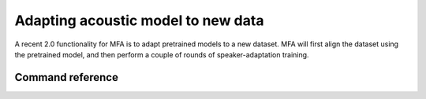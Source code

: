 .. _adapt_acoustic_model:

***********************************
Adapting acoustic model to new data
***********************************

A recent 2.0 functionality for MFA is to adapt pretrained models to a new dataset.  MFA will first align the dataset using the pretrained model, and then perform a couple of rounds of speaker-adaptation training.


Command reference
-----------------

.. autoprogram:: montreal_forced_aligner.command_line.mfa:parser
   :prog: mfa
   :start_command: adapt
